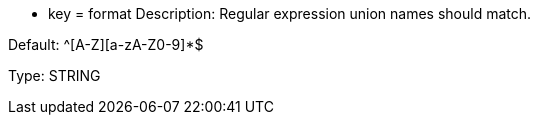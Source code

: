 * key = format 
Description: Regular expression union names should match. 

Default: ^[A-Z][a-zA-Z0-9]*$

Type: STRING
